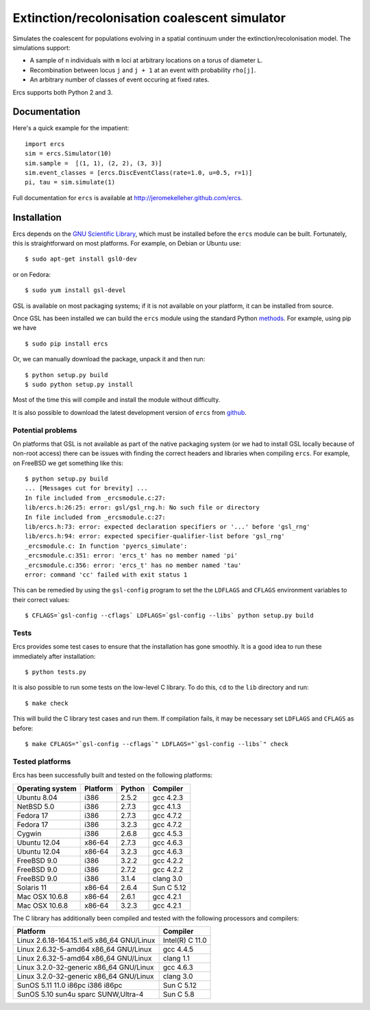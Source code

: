 ==============================================
Extinction/recolonisation coalescent simulator
==============================================

Simulates the coalescent for populations evolving in a spatial 
continuum under the extinction/recolonisation model. The simulations 
support:
        
- A sample of ``n`` individuals with ``m`` loci at arbitrary locations on a 
  torus of diameter ``L``.
- Recombination between locus ``j`` and ``j + 1`` at an event 
  with probability ``rho[j]``.
- An arbitrary number of classes of event occuring at fixed
  rates. 

Ercs supports both Python 2 and 3.


-------------
Documentation
-------------

Here's a quick example for the impatient::

        import ercs
        sim = ercs.Simulator(10)
        sim.sample =  [(1, 1), (2, 2), (3, 3)]
        sim.event_classes = [ercs.DiscEventClass(rate=1.0, u=0.5, r=1)]
        pi, tau = sim.simulate(1)

Full documentation for ``ercs`` is available at `<http://jeromekelleher.github.com/ercs>`_.

------------
Installation
------------

Ercs depends on the `GNU Scientific Library <http://www.gnu.org/software/gsl/>`_,
which must be installed before the ``ercs`` module can be built.
Fortunately, this is straightforward on most platforms. For example, 
on Debian or Ubuntu use::

        $ sudo apt-get install gsl0-dev

or on Fedora::

        $ sudo yum install gsl-devel

GSL is available on most packaging systems; if it is not available on your
platform, it can be installed from source.

Once GSL has been installed we can build the ``ercs`` module using the 
standard Python `methods <http://docs.python.org/install/index.html>`_. For 
example, using pip we have ::
        
        $ sudo pip install ercs

Or, we can manually download the package, unpack it and then run::
        
        $ python setup.py build
        $ sudo python setup.py install

Most of the time this will compile and install the module without difficulty.

It is also possible to download the latest development version of 
``ercs`` from `github <https://github.com/jeromekelleher/ercs>`_. 

******************
Potential problems
******************

On platforms that GSL is not available as part of the native packaging 
system (or we had to install GSL locally because of non-root access)
there can be issues with finding the correct headers and libraries
when compiling ``ercs``. For example, on FreeBSD we get something 
like this::

        $ python setup.py build
        ... [Messages cut for brevity] ...
        In file included from _ercsmodule.c:27:
        lib/ercs.h:26:25: error: gsl/gsl_rng.h: No such file or directory
        In file included from _ercsmodule.c:27:
        lib/ercs.h:73: error: expected declaration specifiers or '...' before 'gsl_rng'
        lib/ercs.h:94: error: expected specifier-qualifier-list before 'gsl_rng'
        _ercsmodule.c: In function 'pyercs_simulate':
        _ercsmodule.c:351: error: 'ercs_t' has no member named 'pi'
        _ercsmodule.c:356: error: 'ercs_t' has no member named 'tau'
        error: command 'cc' failed with exit status 1

This can be remedied by using the ``gsl-config`` program to set the 
the ``LDFLAGS`` and ``CFLAGS`` environment variables to 
their correct values::
        
         $ CFLAGS=`gsl-config --cflags` LDFLAGS=`gsl-config --libs` python setup.py build

*****
Tests
*****

Ercs provides some test cases to ensure that the installation has gone smoothly.
It is a good idea to run these immediately after installation::

        $ python tests.py

It is also possible to run some tests on the low-level C library.
To do this, ``cd`` to the ``lib`` directory and run::

        $ make check 

This will build the C library test cases and run them. If compilation fails, it 
may be necessary set ``LDFLAGS`` and ``CFLAGS`` as before:: 

        $ make CFLAGS="`gsl-config --cflags`" LDFLAGS="`gsl-config --libs`" check 


****************
Tested platforms
****************

Ercs has been successfully built and tested on the following platforms:

================        ========        ======          ========
Operating system        Platform        Python          Compiler
================        ========        ======          ========
Ubuntu 8.04             i386            2.5.2           gcc 4.2.3 
NetBSD 5.0              i386            2.7.3           gcc 4.1.3
Fedora 17               i386            2.7.3           gcc 4.7.2
Fedora 17               i386            3.2.3           gcc 4.7.2
Cygwin                  i386            2.6.8           gcc 4.5.3
Ubuntu 12.04            x86-64          2.7.3           gcc 4.6.3
Ubuntu 12.04            x86-64          3.2.3           gcc 4.6.3
FreeBSD 9.0             i386            3.2.2           gcc 4.2.2        
FreeBSD 9.0             i386            2.7.2           gcc 4.2.2        
FreeBSD 9.0             i386            3.1.4           clang 3.0 
Solaris 11              x86-64          2.6.4           Sun C 5.12
Mac OSX 10.6.8          x86-64          2.6.1           gcc 4.2.1
Mac OSX 10.6.8          x86-64          3.2.3           gcc 4.2.1
================        ========        ======          ========

The C library has additionally been compiled and tested with the 
following processors and compilers:

==========================================        ========
Platform                                          Compiler
==========================================        ========
Linux 2.6.18-164.15.1.el5 x86_64 GNU/Linux        Intel(R) C 11.0
Linux 2.6.32-5-amd64 x86_64 GNU/Linux             gcc 4.4.5
Linux 2.6.32-5-amd64 x86_64 GNU/Linux             clang 1.1 
Linux 3.2.0-32-generic x86_64 GNU/Linux           gcc 4.6.3
Linux 3.2.0-32-generic x86_64 GNU/Linux           clang 3.0 
SunOS 5.11 11.0 i86pc i386 i86pc                  Sun C 5.12
SunOS 5.10 sun4u sparc SUNW,Ultra-4               Sun C 5.8
==========================================        ========

